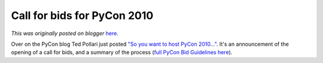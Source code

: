 .. post:: 2008-03-07
   :tags: post, legacy-blogger
   :author: Python Software Foundation
   :category: Legacy
   :location: World
   :language: en

Call for bids for PyCon 2010
============================

*This was originally posted on blogger* `here <https://pyfound.blogspot.com/2008/03/call-for-bids-for-pycon-2010.html>`_.

Over on the PyCon blog Ted Pollari just posted `"So you want to host PyCon
2010..." <http://pycon.blogspot.com/2008/03/so-you-want-to-host-
pycon-2010.html>`_. It's an announcement of the opening of a call for bids, and
a summary of the process (`full PyCon Bid Guidelines
here <http://wiki.python.org/moin/PyConPlanning/BidRequirements>`_).

